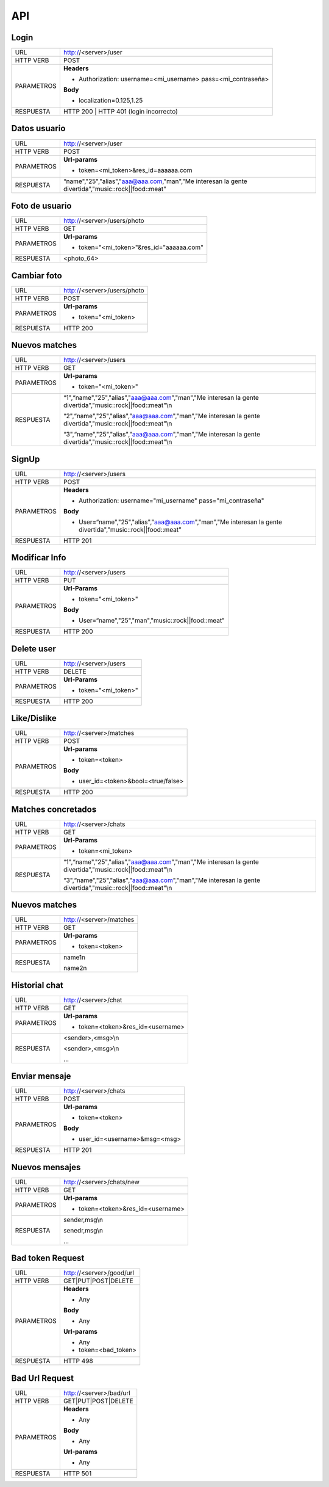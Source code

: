 .. _api:

API
===

*****
Login
*****

+------------+--------------------------------------------------------------+
| URL        | http://<server>/user                                         |
+------------+--------------------------------------------------------------+
| HTTP VERB  | POST                                                         |
+------------+--------------------------------------------------------------+
| PARAMETROS | **Headers**                                                  |
|            |                                                              |
|            | - Authorization: username=<mi_username> pass=<mi_contraseña> |
|            |                                                              |
|            | **Body**                                                     |
|            |                                                              |
|            | - localization=0.125,1.25                                    |
+------------+--------------------------------------------------------------+
| RESPUESTA  | HTTP 200 | HTTP 401 (login incorrecto)                       |
+------------+--------------------------------------------------------------+

*************
Datos usuario
*************

+------------+----------------------------------------------------------------------------------------------------+
| URL        | http://<server>/user                                                                               |
+------------+----------------------------------------------------------------------------------------------------+
| HTTP VERB  | POST                                                                                               |
+------------+----------------------------------------------------------------------------------------------------+
| PARAMETROS | **Url-params**                                                                                     |
|            |                                                                                                    |
|            | - token=<mi_token>&res_id=aaaaaa.com                                                               |
+------------+----------------------------------------------------------------------------------------------------+
| RESPUESTA  | “name","25","alias","aaa@aaa.com,"man","Me interesan la gente divertida","music::rock||food::meat" |
+------------+----------------------------------------------------------------------------------------------------+

***************
Foto de usuario
***************

+------------+------------------------------------------+
| URL        | http://<server>/users/photo              |
+------------+------------------------------------------+
| HTTP VERB  | GET                                      |
+------------+------------------------------------------+
| PARAMETROS | **Url-params**                           |
|            |                                          |
|            | - token="<mi_token>"&res_id="aaaaaa.com" |
+------------+------------------------------------------+
| RESPUESTA  | <photo_64>                               |
+------------+------------------------------------------+

************
Cambiar foto
************

+------------+-----------------------------+
| URL        | http://<server>/users/photo |
+------------+-----------------------------+
| HTTP VERB  | POST                        |
+------------+-----------------------------+
| PARAMETROS | **Url-params**              |
|            |                             |
|            | - token="<mi_token>         |
+------------+-----------------------------+
| RESPUESTA  | HTTP 200                    |
+------------+-----------------------------+

**************
Nuevos matches
**************

+------------+------------------------------------------------------------------------------------------------------------------+
| URL        | http://<server>/users                                                                                            |
+------------+------------------------------------------------------------------------------------------------------------------+
| HTTP VERB  | GET                                                                                                              |
+------------+------------------------------------------------------------------------------------------------------------------+
| PARAMETROS | **Url-params**                                                                                                   |
|            |                                                                                                                  |
|            | - token="<mi_token>"                                                                                             |
+------------+------------------------------------------------------------------------------------------------------------------+
| RESPUESTA  | “1",“name","25","alias","aaa@aaa.com","man","Me interesan la gente divertida","music::rock||food::meat"\\n       |
|            |                                                                                                                  |
|            | “2",“name","25","alias","aaa@aaa.com","man","Me interesan la gente divertida","music::rock||food::meat"\\n       |
|            |                                                                                                                  |
|            | “3",“name","25","alias","aaa@aaa.com","man","Me interesan la gente divertida","music::rock||food::meat"\\n       |
+------------+------------------------------------------------------------------------------------------------------------------+

******
SignUp
******

+------------+------------------------------------------------------------------------------------------------------------+
| URL        | http://<server>/users                                                                                      |
+------------+------------------------------------------------------------------------------------------------------------+
| HTTP VERB  | POST                                                                                                       |
+------------+------------------------------------------------------------------------------------------------------------+
| PARAMETROS | **Headers**                                                                                                |
|            |                                                                                                            |
|            | - Authorization: username="mi_username" pass="mi_contraseña"                                               |
|            |                                                                                                            |
|            | **Body**                                                                                                   |
|            |                                                                                                            |
|            | - User=“name","25","alias","aaa@aaa.com","man","Me interesan la gente divertida","music::rock||food::meat" |
+------------+------------------------------------------------------------------------------------------------------------+
| RESPUESTA  | HTTP 201                                                                                                   |
+------------+------------------------------------------------------------------------------------------------------------+

**************
Modificar Info
**************

+------------+----------------------------------------------------+
| URL        | http://<server>/users                              |
+------------+----------------------------------------------------+
| HTTP VERB  | PUT                                                |
+------------+----------------------------------------------------+
| PARAMETROS | **Url-Params**                                     |
|            |                                                    |
|            | - token="<mi_token>"                               |
|            |                                                    |
|            | **Body**                                           |
|            |                                                    |
|            | - User=“name","25","man","music::rock||food::meat" | 
+------------+----------------------------------------------------+
| RESPUESTA  | HTTP 200                                           |
+------------+----------------------------------------------------+

***********
Delete user
***********

+------------+-----------------------+
| URL        | http://<server>/users |
+------------+-----------------------+
| HTTP VERB  | DELETE                |
+------------+-----------------------+
| PARAMETROS | **Url-Params**        |
|            |                       |
|            | - token="<mi_token>"  |
+------------+-----------------------+
| RESPUESTA  | HTTP 200              |
+------------+-----------------------+

************
Like/Dislike
************

+------------+-------------------------------------+
| URL        | http://<server>/matches             |
+------------+-------------------------------------+
| HTTP VERB  | POST                                |
+------------+-------------------------------------+
| PARAMETROS | **Url-params**                      |
|            |                                     |
|            | - token=<token>                     |
|            |                                     |
|            | **Body**                            |
|            |                                     |
|            | - user_id=<token>&bool=<true/false> |
+------------+-------------------------------------+
| RESPUESTA  | HTTP 200                            |
+------------+-------------------------------------+

*******************
Matches concretados
*******************

+------------+-----------------------------------------------------------------------------------------------------------------+
| URL        | http://<server>/chats                                                                                           |
+------------+-----------------------------------------------------------------------------------------------------------------+
| HTTP VERB  | GET                                                                                                             |
+------------+-----------------------------------------------------------------------------------------------------------------+
| PARAMETROS | **Url-Params**                                                                                                  |
|            |                                                                                                                 |
|            | - token=<mi_token>                                                                                              |
+------------+-----------------------------------------------------------------------------------------------------------------+
| RESPUESTA  | “1",“name","25","alias","aaa@aaa.com","man","Me interesan la gente divertida","music::rock||food::meat"\\n      |
|            |                                                                                                                 |
|            | “3",“name","25","alias","aaa@aaa.com","man","Me interesan la gente divertida","music::rock||food::meat"\\n      |
+------------+-----------------------------------------------------------------------------------------------------------------+

**************
Nuevos matches
**************

+------------+-------------------------+
| URL        | http://<server>/matches |
+------------+-------------------------+
| HTTP VERB  | GET                     |
+------------+-------------------------+
| PARAMETROS | **Url-params**          |
|            |                         |
|            | - token=<token>         |
+------------+-------------------------+
| RESPUESTA  | name1\n                 |
|            |                         |
|            | name2\n                 |
+------------+-------------------------+

**************
Historial chat
**************

+------------+-----------------------------------+
| URL        | http://<server>/chat              |
+------------+-----------------------------------+
| HTTP VERB  | GET                               |
+------------+-----------------------------------+
| PARAMETROS | **Url-params**                    |
|            |                                   |
|            | - token=<token>&res_id=<username> |
+------------+-----------------------------------+
| RESPUESTA  | <sender>,<msg>\\n                 |
|            |                                   |
|            | <sender>,<msg>\\n                 |
|            |                                   |
|            | ...                               |
+------------+-----------------------------------+

***************
Enviar mensaje
***************

+------------+--------------------------------+
| URL        | http://<server>/chats          |
+------------+--------------------------------+
| HTTP VERB  | POST                           |
+------------+--------------------------------+
| PARAMETROS | **Url-params**                 |
|            |                                |
|            | - token=<token>                |
|            |                                |
|            | **Body**                       |
|            |                                |
|            | - user_id=<username>&msg=<msg> |
+------------+--------------------------------+
| RESPUESTA  | HTTP 201                       |
+------------+--------------------------------+

***************
Nuevos mensajes
***************

+------------+-----------------------------------+
| URL        | http://<server>/chats/new         |
+------------+-----------------------------------+
| HTTP VERB  | GET                               |
+------------+-----------------------------------+
| PARAMETROS | **Url-params**                    |
|            |                                   |
|            | - token=<token>&res_id=<username> |
+------------+-----------------------------------+
| RESPUESTA  | sender,msg\\n                     |
|            |                                   |
|            | senedr,msg\\n                     |
|            |                                   |
|            | ...                               |
+------------+-----------------------------------+

*****************
Bad token Request
*****************

+------------+--------------------------+
| URL        | http://<server>/good/url |
+------------+--------------------------+
| HTTP VERB  | GET|PUT|POST|DELETE      |
+------------+--------------------------+
| PARAMETROS | **Headers**              |
|            |                          |
|            | - Any                    |
|            |                          |
|            | **Body**                 |
|            |                          |
|            | - Any                    |
|            |                          |
|            | **Url-params**           |
|            |                          |
|            | - Any                    |
|            | - token=<bad_token>      |
+------------+--------------------------+
| RESPUESTA  | HTTP 498                 |
+------------+--------------------------+

***************
Bad Url Request
***************

+------------+-------------------------+
| URL        | http://<server>/bad/url |
+------------+-------------------------+
| HTTP VERB  | GET|PUT|POST|DELETE     |
+------------+-------------------------+
| PARAMETROS | **Headers**             |
|            |                         |
|            | - Any                   |
|            |                         |
|            | **Body**                |
|            |                         |
|            | - Any                   |
|            |                         |
|            | **Url-params**          |
|            |                         |
|            | - Any                   |
+------------+-------------------------+
| RESPUESTA  | HTTP 501                |
+------------+-------------------------+
